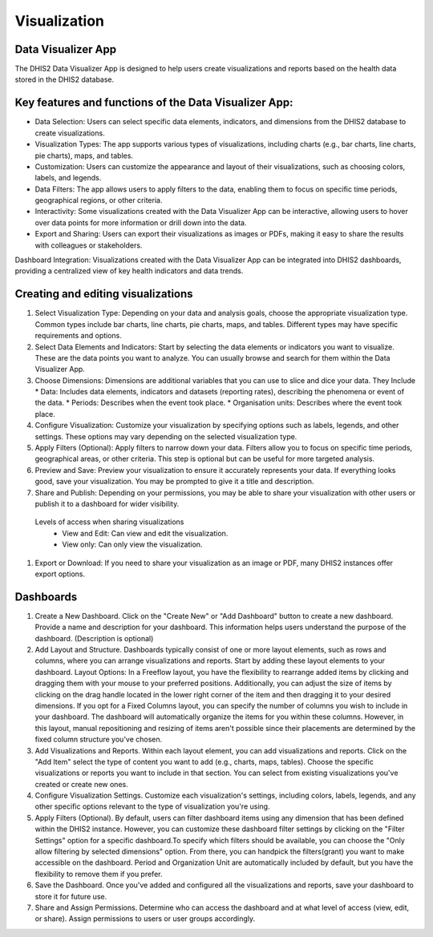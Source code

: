 Visualization
=====================

Data Visualizer App
-------------------
The DHIS2 Data Visualizer App is designed to help users create visualizations and reports based on the health data stored in the DHIS2 database.

Key features and functions of the Data Visualizer App:
------------------------------------------------------

* Data Selection: Users can select specific data elements, indicators, and dimensions from the DHIS2 database to create visualizations.
* Visualization Types: The app supports various types of visualizations, including charts (e.g., bar charts, line charts, pie charts), maps, and tables.
* Customization: Users can customize the appearance and layout of their visualizations, such as choosing colors, labels, and legends.
* Data Filters: The app allows users to apply filters to the data, enabling them to focus on specific time periods, geographical regions, or other criteria.
* Interactivity: Some visualizations created with the Data Visualizer App can be interactive, allowing users to hover over data points for more information or drill down into the data.
* Export and Sharing: Users can export their visualizations as images or PDFs, making it easy to share the results with colleagues or stakeholders.
Dashboard Integration: Visualizations created with the Data Visualizer App can be integrated into DHIS2 dashboards, providing a centralized view of key health indicators and data trends.


Creating and editing visualizations
----------------------------------

#. Select Visualization Type: Depending on your data and analysis goals, choose the appropriate visualization type. Common types include bar charts, line charts, pie charts, maps, and tables. Different types may have specific requirements and options.
 
#. Select Data Elements and Indicators: Start by selecting the data elements or indicators you want to visualize. These are the data points you want to analyze. You can usually browse and search for them within the Data Visualizer App.
#. Choose Dimensions: Dimensions are additional variables that you can use to slice and dice your data. They Include
   * Data: Includes data elements, indicators and datasets (reporting rates), describing the phenomena or event of the data.
   * Periods: Describes when the event took place.
   * Organisation units: Describes where the event took place.

 

#. Configure Visualization: Customize your visualization by specifying options such as labels, legends, and other settings. These options may vary depending on the selected visualization type.
 
#. Apply Filters (Optional): Apply filters to narrow down your data. Filters allow you to focus on specific time periods, geographical areas, or other criteria. This step is optional but can be useful for more targeted analysis.
#. Preview and Save: Preview your visualization to ensure it accurately represents your data. If everything looks good, save your visualization. You may be prompted to give it a title and description.
#. Share and Publish: Depending on your permissions, you may be able to share your visualization with other users or publish it to a dashboard for wider visibility.

  Levels of access when sharing visualizations
    * View and Edit: Can view and edit the visualization.
    * View only: Can only view the visualization.
 
#. Export or Download: If you need to share your visualization as an image or PDF, many DHIS2 instances offer export options.
 

Dashboards
-----------------

#. Create a New Dashboard. Click on the "Create New" or "Add Dashboard" button to create a new dashboard. Provide a name and description for your dashboard. This information helps users understand the purpose of the dashboard. (Description is optional)

 
#. Add Layout and Structure. Dashboards typically consist of one or more layout elements, such as rows and columns, where you can arrange visualizations and reports. Start by adding these layout elements to your dashboard. Layout Options: In a Freeflow layout, you have the flexibility to rearrange added items by clicking and dragging them with your mouse to your preferred positions. Additionally, you can adjust the size of items by clicking on the drag handle located in the lower right corner of the item and then dragging it to your desired dimensions. If you opt for a Fixed Columns layout, you can specify the number of columns you wish to include in your dashboard. The dashboard will automatically organize the items for you within these columns. However, in this layout, manual repositioning and resizing of items aren't possible since their placements are determined by the fixed column structure you've chosen.


#. Add Visualizations and Reports. Within each layout element, you can add visualizations and reports. Click on the "Add Item" select the type of content you want to add (e.g., charts, maps, tables). Choose the specific visualizations or reports you want to include in that section. You can select from existing visualizations you've created or create new ones.

#. Configure Visualization Settings. Customize each visualization's settings, including colors, labels, legends, and any other specific options relevant to the type of visualization you're using.

#. Apply Filters (Optional). By default, users can filter dashboard items using any dimension that has been defined within the DHIS2 instance. However, you can customize these dashboard filter settings by clicking on the "Filter Settings" option for a specific dashboard.To specify which filters should be available, you can choose the "Only allow filtering by selected dimensions" option. From there, you can handpick the filters(grant) you want to make accessible on the dashboard. Period and Organization Unit are automatically included by default, but you have the flexibility to remove them if you prefer. 

#. Save the Dashboard. Once you've added and configured all the visualizations and reports, save your dashboard to store it for future use.

#. Share and Assign Permissions. Determine who can access the dashboard and at what level of access (view, edit, or share). Assign permissions to users or user groups accordingly.

